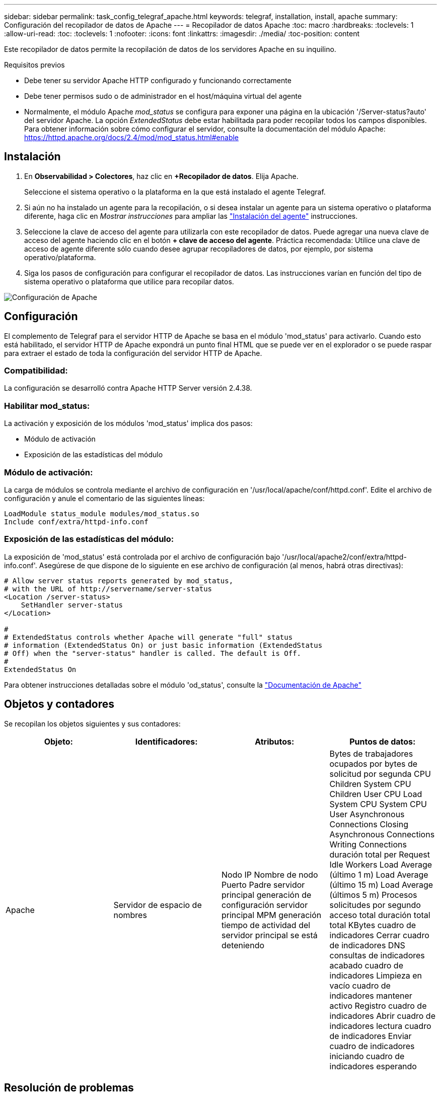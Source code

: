 ---
sidebar: sidebar 
permalink: task_config_telegraf_apache.html 
keywords: telegraf, installation, install, apache 
summary: Configuración del recopilador de datos de Apache 
---
= Recopilador de datos Apache
:toc: macro
:hardbreaks:
:toclevels: 1
:allow-uri-read: 
:toc: 
:toclevels: 1
:nofooter: 
:icons: font
:linkattrs: 
:imagesdir: ./media/
:toc-position: content


[role="lead"]
Este recopilador de datos permite la recopilación de datos de los servidores Apache en su inquilino.

.Requisitos previos
* Debe tener su servidor Apache HTTP configurado y funcionando correctamente
* Debe tener permisos sudo o de administrador en el host/máquina virtual del agente
* Normalmente, el módulo Apache _mod_status_ se configura para exponer una página en la ubicación '/Server-status?auto' del servidor Apache. La opción _ExtendedStatus_ debe estar habilitada para poder recopilar todos los campos disponibles. Para obtener información sobre cómo configurar el servidor, consulte la documentación del módulo Apache: https://httpd.apache.org/docs/2.4/mod/mod_status.html#enable[]




== Instalación

. En *Observabilidad > Colectores*, haz clic en *+Recopilador de datos*. Elija Apache.
+
Seleccione el sistema operativo o la plataforma en la que está instalado el agente Telegraf.

. Si aún no ha instalado un agente para la recopilación, o si desea instalar un agente para un sistema operativo o plataforma diferente, haga clic en _Mostrar instrucciones_ para ampliar las link:task_config_telegraf_agent.html["Instalación del agente"] instrucciones.
. Seleccione la clave de acceso del agente para utilizarla con este recopilador de datos. Puede agregar una nueva clave de acceso del agente haciendo clic en el botón *+ clave de acceso del agente*. Práctica recomendada: Utilice una clave de acceso de agente diferente sólo cuando desee agrupar recopiladores de datos, por ejemplo, por sistema operativo/plataforma.
. Siga los pasos de configuración para configurar el recopilador de datos. Las instrucciones varían en función del tipo de sistema operativo o plataforma que utilice para recopilar datos.


image:ApacheDCConfigLinux.png["Configuración de Apache"]



== Configuración

El complemento de Telegraf para el servidor HTTP de Apache se basa en el módulo 'mod_status' para activarlo. Cuando esto está habilitado, el servidor HTTP de Apache expondrá un punto final HTML que se puede ver en el explorador o se puede raspar para extraer el estado de toda la configuración del servidor HTTP de Apache.



=== Compatibilidad:

La configuración se desarrolló contra Apache HTTP Server versión 2.4.38.



=== Habilitar mod_status:

La activación y exposición de los módulos 'mod_status' implica dos pasos:

* Módulo de activación
* Exposición de las estadísticas del módulo




=== Módulo de activación:

La carga de módulos se controla mediante el archivo de configuración en '/usr/local/apache/conf/httpd.conf'. Edite el archivo de configuración y anule el comentario de las siguientes líneas:

 LoadModule status_module modules/mod_status.so
 Include conf/extra/httpd-info.conf


=== Exposición de las estadísticas del módulo:

La exposición de 'mod_status' está controlada por el archivo de configuración bajo '/usr/local/apache2/conf/extra/httpd-info.conf'. Asegúrese de que dispone de lo siguiente en ese archivo de configuración (al menos, habrá otras directivas):

[listing]
----
# Allow server status reports generated by mod_status,
# with the URL of http://servername/server-status
<Location /server-status>
    SetHandler server-status
</Location>

#
# ExtendedStatus controls whether Apache will generate "full" status
# information (ExtendedStatus On) or just basic information (ExtendedStatus
# Off) when the "server-status" handler is called. The default is Off.
#
ExtendedStatus On
----
Para obtener instrucciones detalladas sobre el módulo 'od_status', consulte la link:https://httpd.apache.org/docs/2.4/mod/mod_status.html#enable["Documentación de Apache"]



== Objetos y contadores

Se recopilan los objetos siguientes y sus contadores:

[cols="<.<,<.<,<.<,<.<"]
|===
| Objeto: | Identificadores: | Atributos: | Puntos de datos: 


| Apache | Servidor de espacio de nombres | Nodo IP Nombre de nodo Puerto Padre servidor principal generación de configuración servidor principal MPM generación tiempo de actividad del servidor principal se está deteniendo | Bytes de trabajadores ocupados por bytes de solicitud por segunda CPU Children System CPU Children User CPU Load System CPU System CPU User Asynchronous Connections Closing Asynchronous Connections Writing Connections duración total per Request Idle Workers Load Average (último 1 m) Load Average (último 15 m) Load Average (últimos 5 m) Procesos solicitudes por segundo acceso total duración total total KBytes cuadro de indicadores Cerrar cuadro de indicadores DNS consultas de indicadores acabado cuadro de indicadores Limpieza en vacío cuadro de indicadores mantener activo Registro cuadro de indicadores Abrir cuadro de indicadores lectura cuadro de indicadores Enviar cuadro de indicadores iniciando cuadro de indicadores esperando 
|===


== Resolución de problemas

Puede encontrar información adicional en la link:concept_requesting_support.html["Soporte técnico"] página.
